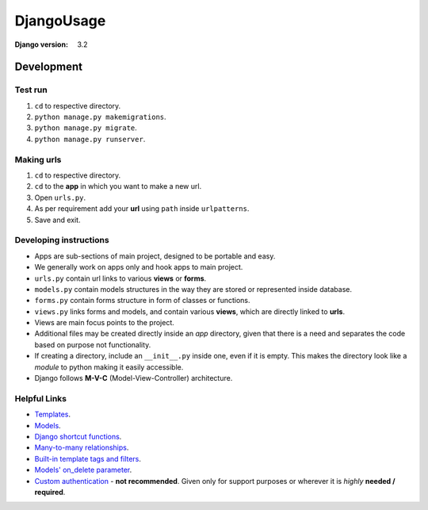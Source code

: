 ###########
DjangoUsage
###########

:Django version: 3.2

Development
===========
Test run
--------
1. ``cd`` to respective directory.
2. ``python manage.py makemigrations``.
3. ``python manage.py migrate``.
4. ``python manage.py runserver``.

Making urls
-----------
1. ``cd`` to respective directory.
2. ``cd`` to the **app** in which you want to make a new url.
3. Open ``urls.py``.
4. As per requirement add your **url** using ``path`` inside ``urlpatterns``.
5. Save and exit.

Developing instructions
-----------------------
*  Apps are sub-sections of main project, designed to be portable and easy.
*  We generally work on apps only and hook apps to main project.
*  ``urls.py`` contain url links to various **views** or **forms**.
*  ``models.py`` contain models structures in the way they are stored or
   represented inside database.
*  ``forms.py`` contain forms structure in form of classes or functions.
*  ``views.py`` links forms and models, and contain various **views**, which
   are directly linked to **urls**.
*  Views are main focus points to the project.
*  Additional files may be created directly inside an *app* directory, given
   that there is a need and separates the code based on purpose not
   functionality.
*  If creating a directory, include an ``__init__.py`` inside one, even if it is
   empty. This makes the directory look like a *module* to python making it
   easily accessible.
*  Django follows **M-V-C** (Model-View-Controller) architecture.

Helpful Links
-------------
*  `Templates
   <https://docs.djangoproject.com/en/3.2/topics/templates/>`_.
*  `Models
   <https://docs.djangoproject.com/en/3.2/topics/db/models/>`_.
*  `Django shortcut functions
   <https://docs.djangoproject.com/en/3.2/topics/http/shortcuts/>`_.
*  `Many-to-many relationships
   <https://docs.djangoproject.com/en/3.2/topics/db/examples/many_to_many/>`_.
*  `Built-in template tags and filters
   <https://docs.djangoproject.com/en/3.1/ref/templates/builtins/>`_.
*  `Models' on_delete parameter
   <https://stackoverflow.com/questions/38388423/what-does-on-delete-do-on-django-models#38389488>`_.
*  `Custom authentication
   <https://docs.djangoproject.com/en/3.2/topics/auth/customizing/>`_ - **not
   recommended**. Given only for support purposes or wherever it is *highly*
   **needed / required**.
